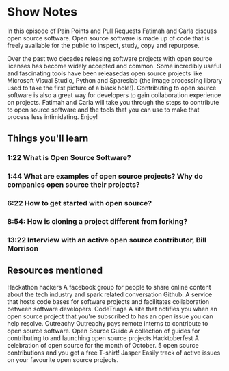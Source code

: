 * Show Notes
In this episode of Pain Points and Pull Requests Fatimah and Carla discuss open source software. Open source software is made up of code that is freely available for the public to inspect, study, copy and repurpose. 

Over the past two decades releasing software projects with open source licenses has become widely accepted and common. Some incredibly useful and fascinating tools have been releasedas open source projects 
like Microsoft Visual Studio, Python and Spareslab (the image processing library used to take the first picture of a black hole!). Contributing to open source software is also a great way for developers to
gain collaboration experience on projects. Fatimah and Carla will take you through the steps to contribute to open source software and the tools that you can use to make that process less intimidating. Enjoy!

** Things you'll learn
*** 1:22 What is Open Source Software?
*** 1:44 What are examples of open source projects? Why do companies open source their projects?
*** 6:22 How to get started with open source?
*** 8:54: How is cloning a project different from forking?
*** 13:22 Interview with an active open source contributor, Bill Morrison

** Resources mentioned
Hackathon hackers 
A facebook group for people to share online content about the tech industry and spark related conversation
Github: 
A service that hosts code bases for software projects  and facilitates collaboration between software developers.
CodeTriage
A site that notifies you when an open source project that you're subscribed to has an open issue you can help resolve.
Outreachy
Outreachy pays remote interns to contribute to open source software.
Open Source Guide
A collection of guides for contributing to and launching open source projects
Hacktoberfest
A celebration of open source for the month of October. 5 open source contributions and you get a free T-shirt!
Jasper 
Easily track of active issues on your favourite open source projects. 
